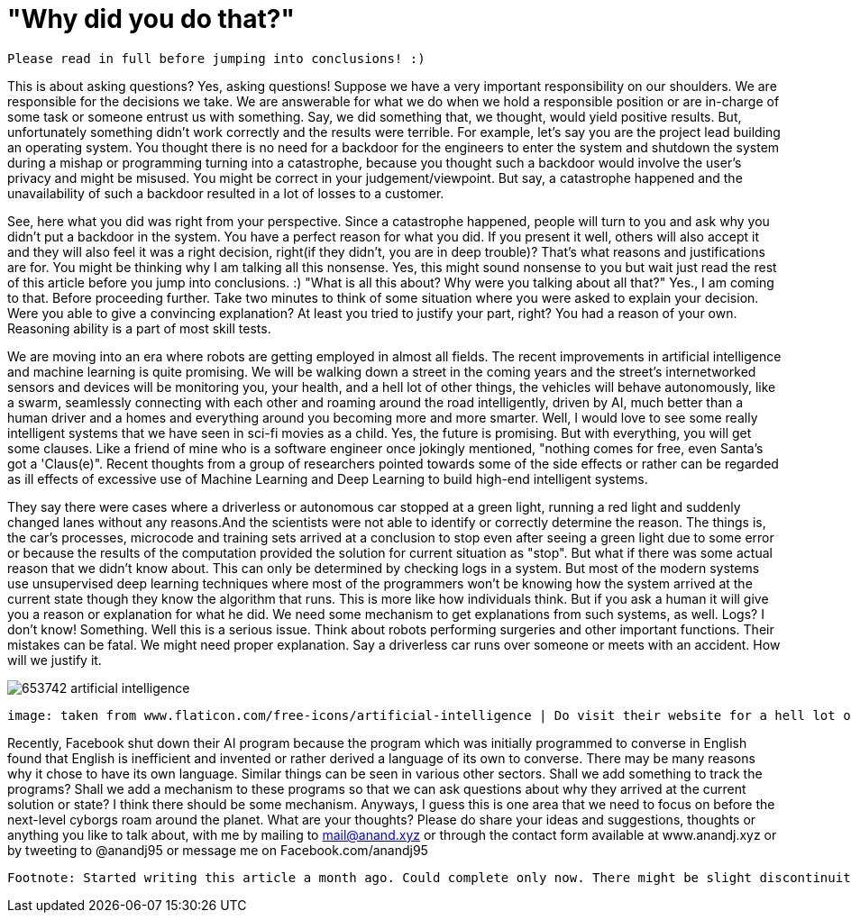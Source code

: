= "Why did you do that?"

 Please read in full before jumping into conclusions! :)

This is about asking questions? Yes, asking questions! Suppose we have a very important responsibility on our shoulders. We are responsible for the decisions we take. We are answerable for what we do when we hold a responsible position or are in-charge of some task or someone entrust us with something. Say, we did something that, we thought, would yield positive results. But, unfortunately something didn't work correctly and the results were terrible. For example, let's say you are the project lead building an operating system. You thought there is no need for a backdoor for the engineers to enter the system and shutdown the system during a mishap or programming turning into a catastrophe, because you thought such a backdoor would involve the user's privacy and might be misused. You might be correct in your judgement/viewpoint. But say, a catastrophe happened and the unavailability of such a backdoor resulted in a lot of losses to a customer.

See, here what you did was right from your perspective. Since a catastrophe happened, people will turn to you and ask why you didn't put a backdoor in the system. You have a perfect reason for what you did. If you present it well, others will also accept it and they will also feel it was a right decision, right(if they didn't, you are in deep trouble)? That's what reasons and justifications are for. You might be thinking why I am talking all this nonsense. Yes, this might sound nonsense to you but wait just read the rest of this article before you jump into conclusions. :) "What is all this about? Why were you talking about all that?" Yes., I am coming to that. Before proceeding further. Take two minutes to think of some situation where you were asked to explain your decision. Were you able to give a convincing explanation? At least you tried to justify your part, right? You had a reason of your own. Reasoning ability is a part of most skill tests.

We are moving into an era where robots are getting employed in almost all fields. The recent improvements in artificial intelligence and machine learning is quite promising. We will be walking down a street in the coming years and the street's internetworked sensors and devices will be monitoring you, your health, and a hell lot of other things, the vehicles will behave autonomously, like a swarm, seamlessly connecting with each other and roaming around the road intelligently, driven by AI, much better than a human driver and a homes and everything around you becoming more and more smarter. Well, I would love to see some really intelligent systems that we have seen in sci-fi movies as a child. Yes, the future is promising. But with everything, you will get some clauses. Like a friend of mine who is a software engineer once jokingly mentioned, "nothing comes for free, even Santa's got a 'Claus(e)". Recent thoughts from a group of researchers pointed towards some of the side effects or rather can be regarded as ill effects of excessive use of Machine Learning and Deep Learning to build high-end intelligent systems.

They say there were cases where a driverless or autonomous car stopped at a green light, running a red light and suddenly changed lanes without any reasons.And the scientists were not able to identify or correctly determine the reason. The things is, the car's processes, microcode and training sets arrived at a conclusion to stop even after seeing a green light due to some error or because the results of the computation provided the solution for current situation as "stop". But what if there was some actual reason that we didn't know about. This can only be determined by checking logs in a system. But most of the modern systems use unsupervised deep learning techniques where most of the programmers won't be knowing how the system arrived at the current state though they know the algorithm that runs. This is more like how individuals think. But if you ask a human it will give you a reason or explanation for what he did. We need some mechanism to get explanations from such systems, as well. Logs? I don't know! Something. Well this is a serious issue. Think about robots performing surgeries and other important functions. Their mistakes can be fatal. We might need proper explanation. Say a driverless car runs over someone or meets with an accident. How will we justify it.

image:https://image.flaticon.com/sprites/new_packs/653742-artificial-intelligence.png[]

 image: taken from www.flaticon.com/free-icons/artificial-intelligence | Do visit their website for a hell lot of awesome icons.. :)

Recently, Facebook shut down their AI program because the program which was initially programmed to converse in English found that English is inefficient and invented or rather derived a language of its own to converse. There may be many reasons why it chose to have its own language. Similar things can be seen in various other sectors. Shall we add something to track the programs? Shall we add a mechanism to these programs so that we can ask questions about why they arrived at the current solution or state? I think there should be some mechanism. Anyways, I guess this is one area that we need to focus on before the next-level cyborgs roam around the planet. What are your thoughts? Please do share your ideas and suggestions, thoughts or anything you like to talk about, with me by mailing to mail@anand.xyz or through the contact form available at www.anandj.xyz or by tweeting to @anandj95 or message me on Facebook.com/anandj95

 Footnote: Started writing this article a month ago. Could complete only now. There might be slight discontinuity between parts of the article. Please bear with me. Also, I do not intend to hurt anybody with this article or defame any organisation. Apologies, if you felt so! :)